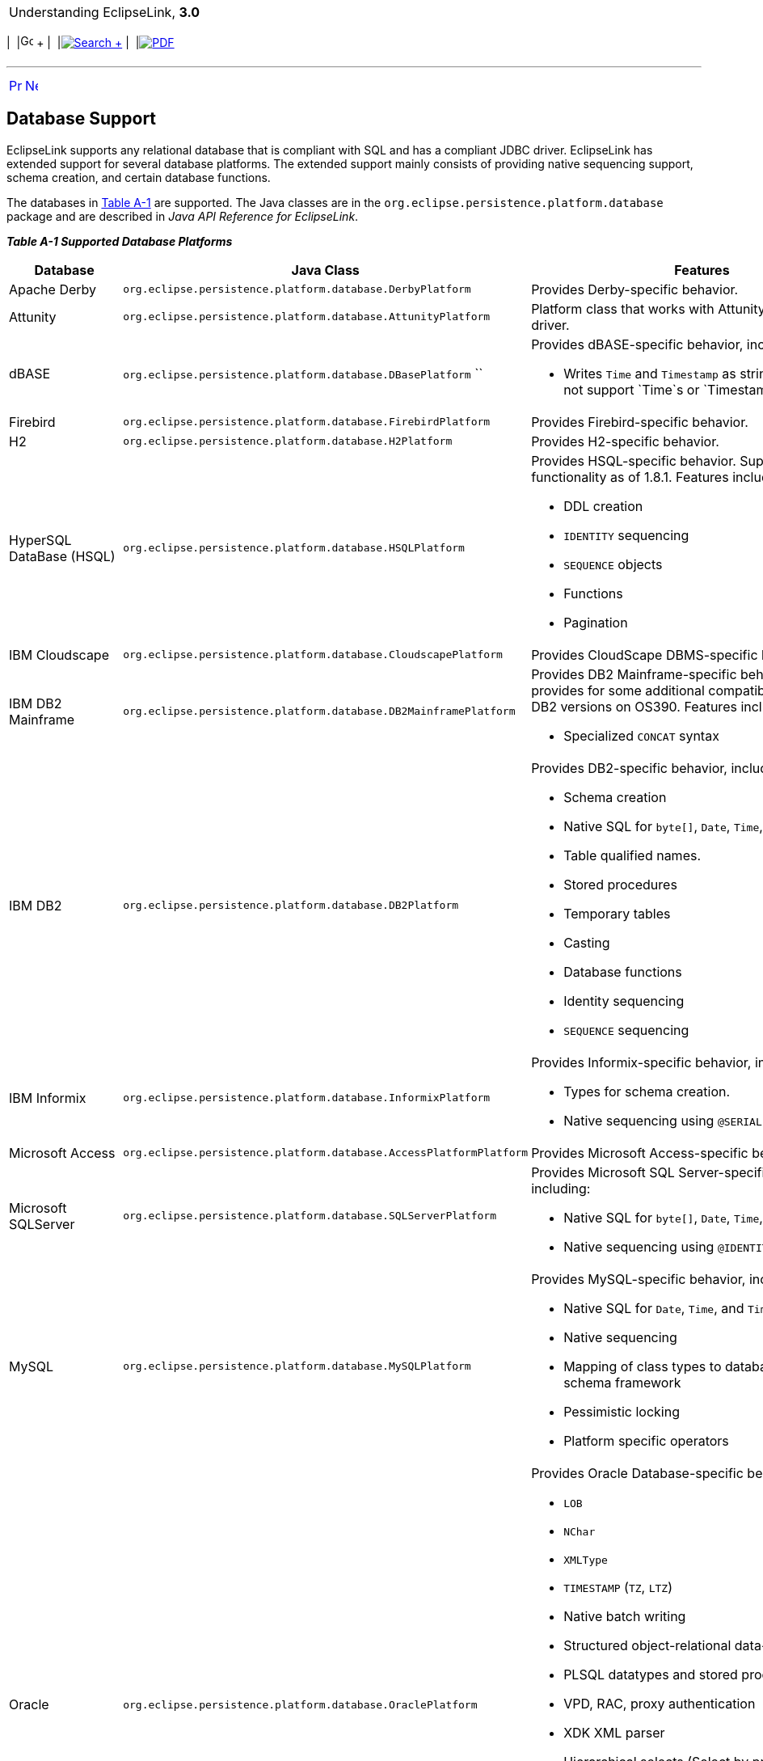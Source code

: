 [[cse]][[top]]

[width="100%",cols="<50%,>50%",]
|=======================================================================
a|
Understanding EclipseLink, *3.0* +

 a|
[cols=",^,,^,,^",]
|=======================================================================
|  |image:../../dcommon/images/contents.png[Go To Table Of
Contents,width=16,height=16] + | 
|link:../../[image:../../dcommon/images/search.png[Search] +
] | 
|link:../eclipselink_otlcg.pdf[image:../../dcommon/images/pdf_icon.png[PDF]]
|=======================================================================

|=======================================================================

'''''

[cols="^,^,",]
|=======================================================================
|link:app_tl_ext.htm[image:../../dcommon/images/larrow.png[Previous,width=16,height=16]]
|link:app_tl_ext002.htm[image:../../dcommon/images/rarrow.png[Next,width=16,height=16]]
| 
|=======================================================================

[[A1095976]][[OTLCG94454]]

Database Support
----------------

EclipseLink supports any relational database that is compliant with SQL
and has a compliant JDBC driver. EclipseLink has extended support for
several database platforms. The extended support mainly consists of
providing native sequencing support, schema creation, and certain
database functions.

The databases in link:#BABBCIGC[Table A-1] are supported. The Java
classes are in the `org.eclipse.persistence.platform.database` package
and are described in _Java API Reference for EclipseLink_.

[[OTLCG94455]][[sthref70]][[BABBCIGC]]

*_Table A-1 Supported Database Platforms_*

[width="53%",cols="<34%,<66%,<",options="header",]
|=======================================================================
|*Database* |*Java Class* |*Features*
|Apache Derby |`org.eclipse.persistence.platform.database.DerbyPlatform`
|Provides Derby-specific behavior.

|Attunity |`org.eclipse.persistence.platform.database.AttunityPlatform`
|Platform class that works with Attunity's Connect JDBC driver.

|dBASE |`org.eclipse.persistence.platform.database.DBasePlatform` `` a|
Provides dBASE-specific behavior, including:

* Writes `Time` and `Timestamp` as strings (dBASE does not support
`Time`s or `Timestamp`s)

|Firebird |`org.eclipse.persistence.platform.database.FirebirdPlatform`
|Provides Firebird-specific behavior.

|H2 |`org.eclipse.persistence.platform.database.H2Platform` |Provides
H2-specific behavior.

|HyperSQL DataBase (HSQL)
|`org.eclipse.persistence.platform.database.HSQLPlatform` a|
Provides HSQL-specific behavior. Supports HSQL functionality as of
1.8.1. Features include:

* DDL creation
* `IDENTITY` sequencing
* `SEQUENCE` objects
* Functions
* Pagination

|IBM Cloudscape
|`org.eclipse.persistence.platform.database.CloudscapePlatform`
|Provides CloudScape DBMS-specific behavior.

|IBM DB2 Mainframe
|`org.eclipse.persistence.platform.database.DB2MainframePlatform` a|
Provides DB2 Mainframe-specific behavior. This provides for some
additional compatibility in certain DB2 versions on OS390. Features
include:

* Specialized `CONCAT` syntax

|IBM DB2 |`org.eclipse.persistence.platform.database.DB2Platform` a|
Provides DB2-specific behavior, including:

* Schema creation
* Native SQL for `byte[]`, `Date`, `Time`, and `Timestamp`
* Table qualified names.
* Stored procedures
* Temporary tables
* Casting
* Database functions
* Identity sequencing
* `SEQUENCE` sequencing

|IBM Informix
|`org.eclipse.persistence.platform.database.InformixPlatform` a|
Provides Informix-specific behavior, including:

* Types for schema creation.
* Native sequencing using `@SERIAL`.

|Microsoft Access
|`org.eclipse.persistence.platform.database.AccessPlatformPlatform`
|Provides Microsoft Access-specific behavior.

|Microsoft SQLServer
|`org.eclipse.persistence.platform.database.SQLServerPlatform` a|
Provides Microsoft SQL Server-specific behavior, including:

* Native SQL for `byte[]`, `Date`, `Time`, and `Timestamp`.
* Native sequencing using `@IDENTITY`.

|MySQL |`org.eclipse.persistence.platform.database.MySQLPlatform` a|
Provides MySQL-specific behavior, including:

* Native SQL for `Date`, `Time`, and `Timestamp`
* Native sequencing
* Mapping of class types to database types for the schema framework
* Pessimistic locking
* Platform specific operators

|Oracle |`org.eclipse.persistence.platform.database.OraclePlatform` a|
Provides Oracle Database-specific behavior, including:

* `LOB`
* `NChar`
* `XMLType`
* `TIMESTAMP` (`TZ`, `LTZ`)
* Native batch writing
* Structured object-relational data-types
* PLSQL datatypes and stored procedures
* VPD, RAC, proxy authentication
* XDK XML parser
* Hierarchical selects (Select by prior)
* Returning clause
* Flashback history and queries
* Stored procedures, output parameters and output cursors
* Stored functions
* Oracle AQ

|Oracle JavaDB
|`org.eclipse.persistence.platform.database.JavaDBPlatform` |Allows the
use of `JavaDBPlatform` as a synonym for `DerbyPlatform`.

|Oracle TimesTen
|`org.eclipse.persistence.platform.database.TimesTenPlatform` |Provides
Oracle TimesTen database-specific behavior.

|Oracle TimesTen7
|`org.eclipse.persistence.platform.database.TimesTen7Platform` |Provides
Oracle TimesTen 7 database-specific behavior.

|PervasivePlatform
|`org.eclipse.persistence.platform.database.PervasivePlatform` |Provides
Pervasive PSQL-specific behavior.

|PointBase
|`org.eclipse.persistence.platform.database.PointBasePlatform` |Provides
PointBase database-specific behavior.

|PostgreSQL
|`org.eclipse.persistence.platform.database.PostgreSQLPlatform` a|
Provides PostgreSQL database-specific behavior, including:

* Native SQL for `Date`, `Time`, and `Timestamp`
* Native sequencing
* Mapping of class types to database types for the schema framework
* Pessimistic locking
* Platform specific operators
* `LIMIT`/`OFFSET` query syntax for select statements

See also PostgreSQL:
`http://wiki.eclipse.org/EclipseLink/FAQ/JPA/PostgreSQL`

|SAP MaxDB |`org.eclipse.persistence.platform.database.MaxDBPlatform`
|Provides MaxDB database-specific behavior.

|SAP SyBase SQLAnywhere
|`org.eclipse.persistence.platform.database.SQLAnywherePlatform`
|Provides SQL Anywhere-specific behavior.

|Sybase |`org.eclipse.persistence.platform.database.SybasePlatform` a|
Provides Sybase-specific behavior, including:

* Native SQL for `byte[]`, `Date`, `Time`, and `Timestamp`
* Native sequencing using `@IDENTITY`

|Fujitsu Symfoware
|`org.eclipse.persistence.platform.database.SymfowarePlatform` a|
Provides Symfoware-specific behavior, including:

* DDL Generation
* Outer Join
* Subquery (with limitations)
* Stored Procedure Calls
* Stored Procedure Generation
* Native Sequences/Identifier fields
* JPA Bulk Update/Delete (with limitations)
* Batch Reading
* Batch Writing
* Pessimistic Locking (with limitations)
* First Result/Limit (with limitations)
* Expression Framework (with limitations)
* Delimiters
* Auto Detection

|=======================================================================

 +

It also possible to extend EclipseLink to add extended support for
additional platforms. There are also several user-contributed platforms
in the EclipseLink incubator project. See Platform Incubator:

`http://wiki.eclipse.org/EclipseLink/Development/Incubator/Platform`

'''''

[width="66%",cols="50%,^,>50%",]
|=======================================================================
a|
[width="96%",cols=",^50%,^50%",]
|=======================================================================
| 
|link:app_tl_ext.htm[image:../../dcommon/images/larrow.png[Previous,width=16,height=16]]
|link:app_tl_ext002.htm[image:../../dcommon/images/rarrow.png[Next,width=16,height=16]]
|=======================================================================


|http://www.eclipse.org/eclipselink/[image:../../dcommon/images/ellogo.png[EclipseLink,width=150]] +
a|
[cols=",^,,^,,^",]
|=======================================================================
|  |image:../../dcommon/images/contents.png[Go To Table Of
Contents,width=16,height=16] + | 
|link:../../[image:../../dcommon/images/search.png[Search] +
] | 
|link:../eclipselink_otlcg.pdf[image:../../dcommon/images/pdf_icon.png[PDF]]
|=======================================================================

|=======================================================================

[[copyright]]
Copyright © 2012 by The Eclipse Foundation under the
http://www.eclipse.org/org/documents/epl-v10.php[Eclipse Public License
(EPL)] +
